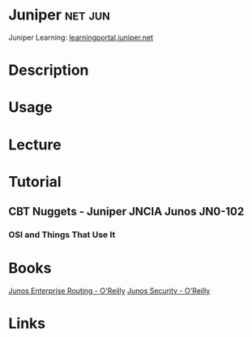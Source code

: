 #+TAGS: net jun


* Juniper							    :net:jun:
Juniper Learning: [[https://learningportal.juniper.net/juniper/user_login.aspx][learningportal.juniper.net]]
* Description
* Usage
* Lecture
* Tutorial
** CBT Nuggets - Juniper JNCIA Junos JN0-102
*** OSI and Things That Use It

* Books
[[file://home/crito/Documents/Networking/Junos/Junos_Enterprise_Routing.pdf][Junos Enterprise Routing - O'Reilly]]
[[file://home/crito/Documents/Networking/Junos/Junos_Security.pdf][Junos Security - O'Reilly]]
* Links
